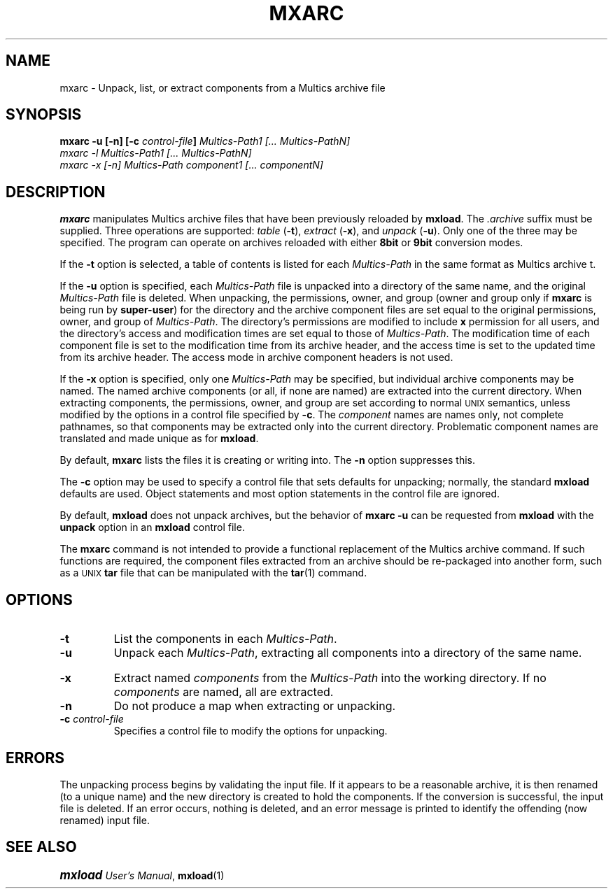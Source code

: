 .\"
.\" Copyright (c) 1988, 1989 Oxford Systems, Inc.
.\" All rights reserved.  The mxload license agreement specifies terms
.\" and conditions for use.
.\"
.pl 10.7i
.ds Mx Multics
.ds Ux \s-1UNIX\s0
.ds Um \s+1\f(BImxload\fP\s0 \fIUser's Manual\fP
.ds Ml \fBmxload\fP
.ds Ma \fBmxarc\fP
.ds Ap \fI\*(Mx-Path\fP
.ds Up \fI\*(Ux-Path\fP
.\"
.ds ]W Oxford Systems, Inc.
.\"
.TH MXARC 1 "1 December 1988"
.SH NAME
mxarc \- Unpack, list, or extract components from a \*(Mx archive file
.\"
.SH SYNOPSIS
.ft B
mxarc  \-u  [\-n]  [\-c  \fIcontrol-file\fP]  \fI\*(Ap1\fP  [... \fI\*(ApN\fP]
.br
mxarc  \-l  \fI\*(Ap1\fP  [... \fI\*(ApN\fP]
.br
mxarc  \-x  [\-n]  \fI\*(Ap\fP  \fIcomponent1\fP  [... \fIcomponentN\fP]
.ft R
.\"
.SH DESCRIPTION
.LP
\*(Ma manipulates \*(Mx archive files that have been previously
reloaded by \*(Ml.
The \fI.\|archive\fP suffix must be supplied.
Three operations are supported:
\fItable\fP (\fB\-t\fP),
\fIextract\fP (\fB\-x\fP),
and \fIunpack\fP (\fB\-u\fP).
Only one of the three may be specified.
The program can operate on archives reloaded with either \fB8bit\fP or
\fB9bit\fP conversion modes.
.LP
If the \fB\-t\fP option is selected, a table of contents is listed for
each \*(Ap in the same format as \*(Mx \fLarchive t\fP.
.LP
If the \fB\-u\fP option is specified, each \*(Ap file is unpacked into
a directory of the same name, and the original \*(Ap file is deleted.
When unpacking, the permissions, owner, and group (owner and group only
if \*(Ma is being run by \fBsuper-user\fP) for the directory
and the archive component files 
are set equal to the original permissions, owner, and group of \*(Ap.
The directory's permissions are modified to include \fBx\fP permission
for all users, 
and the directory's access and modification times are set equal to those of
\*(Ap.  The modification time of each component file is set to the
modification time from its archive header, and the access time is set to the
updated time from its archive header.  The access mode in archive component
headers is not used.
.LP
If the \fB-x\fP option is specified, only one \*(Ap may be specified,
but individual archive components may be named.
The named archive components (or all, if none are named) are extracted
into the current directory.
When extracting components, the permissions, owner, and group are set
according to normal \*(Ux semantics, unless modified by the options in
a control file specified by \fB\-c\fP.
The \fIcomponent\fP names are names only, not complete pathnames, so
that components may be extracted only into the current directory.
Problematic component names are translated and made unique
as for \*(Ml.
.LP
By default, \*(Ma lists the files it is creating or writing into.
The \fB\-n\fP option suppresses this.
.LP
The \fB\-c\fP option may be used to specify a control file that sets
defaults for unpacking; normally, the standard \*(Ml defaults are
used.
Object statements and most option statements in the control file are
ignored.
.LP
By default, \*(Ml does not unpack archives, but the behavior of
\fBmxarc \-u\fP can be requested from \*(Ml with the \fBunpack\fP option
in an \*(Ml control file.
.LP
The \fBmxarc\fP command is not intended to provide a functional
replacement of the \*(Mx \fLarchive\fP command.
If such functions are required, the component files extracted from an
archive should be re-packaged into another form, such as a \*(Ux
\fBtar\fP file that can be manipulated with the \fBtar\fP(1) command.
.\"
.SH OPTIONS
.TP
\fB\-t\fP
List the components in each \*(Ap.
.TP
\fB\-u\fP
Unpack each \*(Ap, extracting all components into a directory of the
same name.
.\"
.TP
\fB\-x\fP
Extract named \fIcomponents\fP from the \*(Ap into the working
directory.  If no \fIcomponents\fP are named, all are extracted.
.\"
.TP
\fB\-n\fP
Do not produce a map when extracting or unpacking.
.\"
.TP
\fB\-c\fP  \fIcontrol-file\fP
Specifies a control file to modify the options for unpacking.
.\"
.SH ERRORS
The unpacking process begins by validating the input file.  If it
appears to be a reasonable archive, it is then renamed (to a unique
name) and the new directory is created to hold the components.  If the
conversion is successful, the input file is deleted.  If an error
occurs, nothing is deleted, and an error message is printed to
identify the offending (now renamed) input file.
.\"
.SH "SEE ALSO"
\*(Um, \fBmxload\fP(1)
.\"
